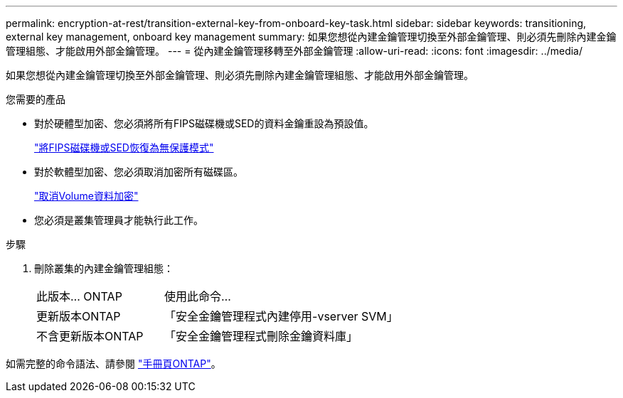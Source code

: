 ---
permalink: encryption-at-rest/transition-external-key-from-onboard-key-task.html 
sidebar: sidebar 
keywords: transitioning, external key management, onboard key management 
summary: 如果您想從內建金鑰管理切換至外部金鑰管理、則必須先刪除內建金鑰管理組態、才能啟用外部金鑰管理。 
---
= 從內建金鑰管理移轉至外部金鑰管理
:allow-uri-read: 
:icons: font
:imagesdir: ../media/


[role="lead"]
如果您想從內建金鑰管理切換至外部金鑰管理、則必須先刪除內建金鑰管理組態、才能啟用外部金鑰管理。

.您需要的產品
* 對於硬體型加密、您必須將所有FIPS磁碟機或SED的資料金鑰重設為預設值。
+
link:return-seds-unprotected-mode-task.html["將FIPS磁碟機或SED恢復為無保護模式"]

* 對於軟體型加密、您必須取消加密所有磁碟區。
+
link:unencrypt-volume-data-task.html["取消Volume資料加密"]

* 您必須是叢集管理員才能執行此工作。


.步驟
. 刪除叢集的內建金鑰管理組態：
+
[cols="35,65"]
|===


| 此版本... ONTAP | 使用此命令... 


 a| 
更新版本ONTAP
 a| 
「安全金鑰管理程式內建停用-vserver SVM」



 a| 
不含更新版本ONTAP
 a| 
「安全金鑰管理程式刪除金鑰資料庫」

|===


如需完整的命令語法、請參閱 link:http://docs.netapp.com/ontap-9/topic/com.netapp.doc.dot-cm-cmpr/GUID-5CB10C70-AC11-41C0-8C16-B4D0DF916E9B.html["手冊頁ONTAP"]。
